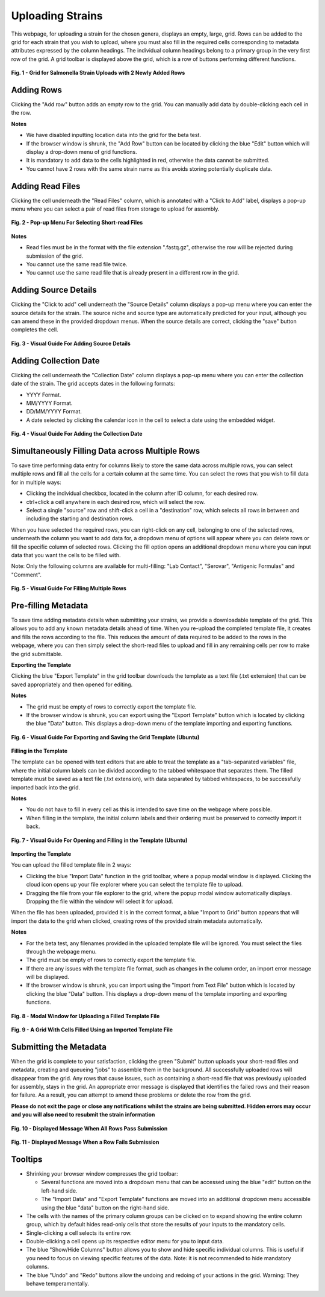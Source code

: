 Uploading Strains
----------------------

This webpage, for uploading a strain for the chosen genera, displays an empty, large, grid. Rows can be added to the grid for each strain that you wish to upload, where you must also fill in the required cells corresponding to metadata attributes expressed by the column headings. The individual column headings belong to a primary group in the very first row of the grid.
A grid toolbar is displayed above the grid, which is a row of buttons performing different functions.

.. figure:: ../images/grid_add_rows.png
   :align: center
   :alt: Grid for Salmonella Strain Uploads with 2 Newly Added Rows

   **Fig. 1 - Grid for Salmonella Strain Uploads with 2 Newly Added Rows**

Adding Rows
============

Clicking the "Add row" button adds an empty row to the grid. You can manually add data by double-clicking each cell in the row.

**Notes**

* We have disabled inputting location data into the grid for the beta test.
* If the browser window is shrunk, the "Add Row" button can be located by clicking the blue "Edit" button which will display a drop-down menu of grid functions.
* It is mandatory to add data to the cells highlighted in red, otherwise the data cannot be submitted.
* You cannot have 2 rows with the same strain name as this avoids storing potentially duplicate data.

Adding Read Files
=================

Clicking the cell underneath the "Read Files" column, which is annotated with a "Click to Add" label, displays a pop-up menu where you can select a pair of read files from storage to upload for assembly.

.. figure:: ../images/read_file.png
   :align: center
   :width: 65%
   :alt: Pop-up Menu For Selecting Short-read Files

   **Fig. 2 - Pop-up Menu For Selecting Short-read Files**

**Notes**

* Read files must be in the format with the file extension ".fastq.gz", otherwise the row will be rejected during submission of the grid.
* You cannot use the same read file twice.
* You cannot use the same read file that is already present in a different row in the grid.


Adding Source Details
=====================

Clicking the "Click to add" cell underneath the "Source Details" column displays a pop-up menu where you can enter the source details for the strain. The source niche and source type are automatically predicted for your input, although you can amend these in the provided dropdown menus. When the source details are correct, clicking the "save" button completes the cell.

.. figure:: ../images/add_source_details.png
   :align: center
   :alt: Visual Guide For Adding Source Details

   **Fig. 3 - Visual Guide For Adding Source Details**

Adding Collection Date
======================

Clicking the cell underneath the "Collection Date" column displays a pop-up menu where you can enter the collection date of the strain. The grid accepts dates in the following formats:

* YYYY Format.
* MM/YYYY Format.
* DD/MM/YYYY Format.
* A date selected by clicking the calendar icon in the cell to select a date using the embedded widget.

.. figure:: ../images/add_date_details.png
  :align: center
  :alt: Visual Guide For Adding Date Details

  **Fig. 4 - Visual Guide For Adding the Collection Date**

Simultaneously Filling Data across Multiple Rows
================================================

To save time performing data entry for columns likely to store the same data across multiple rows, you can select multiple rows and fill all the cells for a certain column at the same time.
You can select the rows that you wish to fill data for in multiple ways:

* Clicking the individual checkbox, located in the column after ID column, for each desired row.
* ctrl+click a cell anywhere in each desired row, which will select the row.
* Select a single "source" row and shift-click a cell in a "destination" row, which selects all rows in between and including the starting and destination rows.

When you have selected the required rows, you can right-click on any cell, belonging to one of the selected rows, underneath the column you want to add data for, a dropdown menu of options will appear where you can delete rows or fill the specific column of selected rows. Clicking the fill option opens an additional dropdown menu where you can input data that you want the cells to be filled with.

Note: Only the following columns are available for multi-filling: "Lab Contact", "Serovar", "Antigenic Formulas" and "Comment".

.. figure:: ../images/fill_multi_rows.png
  :align: center
  :alt: Visual Guide For Filling Multiple Rows

  **Fig. 5 - Visual Guide For Filling Multiple Rows**

Pre-filling Metadata
====================

To save time adding metadata details when submitting your strains, we provide a downloadable template of the grid. This allows you to add any known metadata details ahead of time. When you re-upload the completed template file, it creates and fills the rows according to the file. This reduces the amount of data required to be added to the rows in the webpage, where you can then simply select the short-read files to upload and fill in any remaining cells per row to make the grid submittable.

**Exporting the Template**

Clicking the blue "Export Template" in the grid toolbar downloads the template as a text file (.txt extension) that can be saved appropriately and then opened for editing.

**Notes**

* The grid must be empty of rows to correctly export the template file.
* If the browser window is shrunk, you can export using the "Export Template" button which is located by clicking the blue "Data" button. This displays a drop-down menu of the template importing and exporting functions.

.. figure:: ../images/export_template.png
  :align: center
  :alt: Visual Guide For Exporting and Saving the Grid Template (Ubuntu)

  **Fig. 6 - Visual Guide For Exporting and Saving the Grid Template (Ubuntu)**

**Filling in the Template**

The template can be opened with text editors that are able to treat the template as a "tab-separated variables" file, where the initial column labels can be divided according to the tabbed whitespace that separates them. The filled template must be saved as a text file (.txt extension), with data separated by tabbed whitespaces, to be successfully imported back into the grid.

**Notes**

* You do not have to fill in every cell as this is intended to save time on the webpage where possible.
* When filling in the template, the initial column labels and their ordering must be preserved to correctly import it back.

.. figure:: ../images/filling_template.png
  :align: center
  :alt: Visual Guide For Opening and Filling in the Template (Ubuntu)

  **Fig. 7 - Visual Guide For Opening and Filling in the Template (Ubuntu)**

**Importing the Template**

You can upload the filled template file in 2 ways:

* Clicking the blue "Import Data" function in the grid toolbar, where a popup modal window is displayed. Clicking the cloud icon opens up your file explorer where you can select the template file to upload.
* Dragging the file from your file explorer to the grid, where the popup modal window automatically displays. Dropping the file within the window will select it for upload.

When the file has been uploaded, provided it is in the correct format, a blue "Import to Grid" button appears that will import the data to the grid when clicked, creating rows of the provided strain metadata automatically.

**Notes**

* For the beta test, any filenames provided in the uploaded template file will be ignored. You must select the files through the webpage menu.
* The grid must be empty of rows to correctly export the template file.
* If there are any issues with the template file format, such as changes in the column order, an import error message will be displayed.
* If the browser window is shrunk, you can import using the "Import from Text File" button which is located by clicking the blue "Data" button. This displays a drop-down menu of the template importing and exporting functions.

.. figure:: ../images/import_template.png
  :align: center
  :width: 65%
  :alt: Modal Window for Uploading a Filled Template File

  **Fig. 8 - Modal Window for Uploading a Filled Template File**

.. figure:: ../images/filled_grid.png
  :align: center
  :alt: A Grid With Cells Filled Using an Imported Template File

  **Fig. 9 - A Grid With Cells Filled Using an Imported Template File**

Submitting the Metadata
=======================

When the grid is complete to your satisfaction, clicking the green "Submit" button uploads your short-read files and metadata, creating and queueing "jobs" to assemble them in the background.
All successfully uploaded rows will disappear from the grid. Any rows that cause issues, such as containing a short-read file that was previously uploaded for assembly, stays in the grid. An appropriate error message is displayed that identifies the failed rows and their reason for failure.
As a result, you can attempt to amend these problems or delete the row from the grid.

**Please do not exit the page or close any notifications whilst the strains are being submitted. Hidden errors may occur and you will also need to resubmit the strain information**

.. figure:: ../images/strain_upload_success.png
  :align: center
  :width: 70%
  :alt: Displayed Message When All Rows Pass Submission

  **Fig. 10 - Displayed Message When All Rows Pass Submission**

.. figure:: ../images/strain_upload_partial_failure.png
  :align: center
  :alt: Displayed Message When a Row Fails Submission

  **Fig. 11 - Displayed Message When a Row Fails Submission**

Tooltips
========

* Shrinking your browser window compresses the grid toolbar:

  * Several functions are moved into a dropdown menu that can be accessed using the blue "edit" button on the left-hand side.
  * The "Import Data" and "Export Template" functions are moved into an additional dropdown menu accessible using the blue "data" button on the right-hand side.

* The cells with the names of the primary column groups can be clicked on to expand showing the entire column group, which by default hides read-only cells that store the results of your inputs to the mandatory cells.
* Single-clicking a cell selects its entire row.
* Double-clicking a cell opens up its respective editor menu for you to input data.
* The blue "Show/Hide Columns" button allows you to show and hide specific individual columns. This is useful if you need to focus on viewing specific features of the data. Note: it is not recommended to hide mandatory columns.
* The blue "Undo" and "Redo" buttons allow the undoing and redoing of your actions in the grid. Warning: They behave temperamentally.
